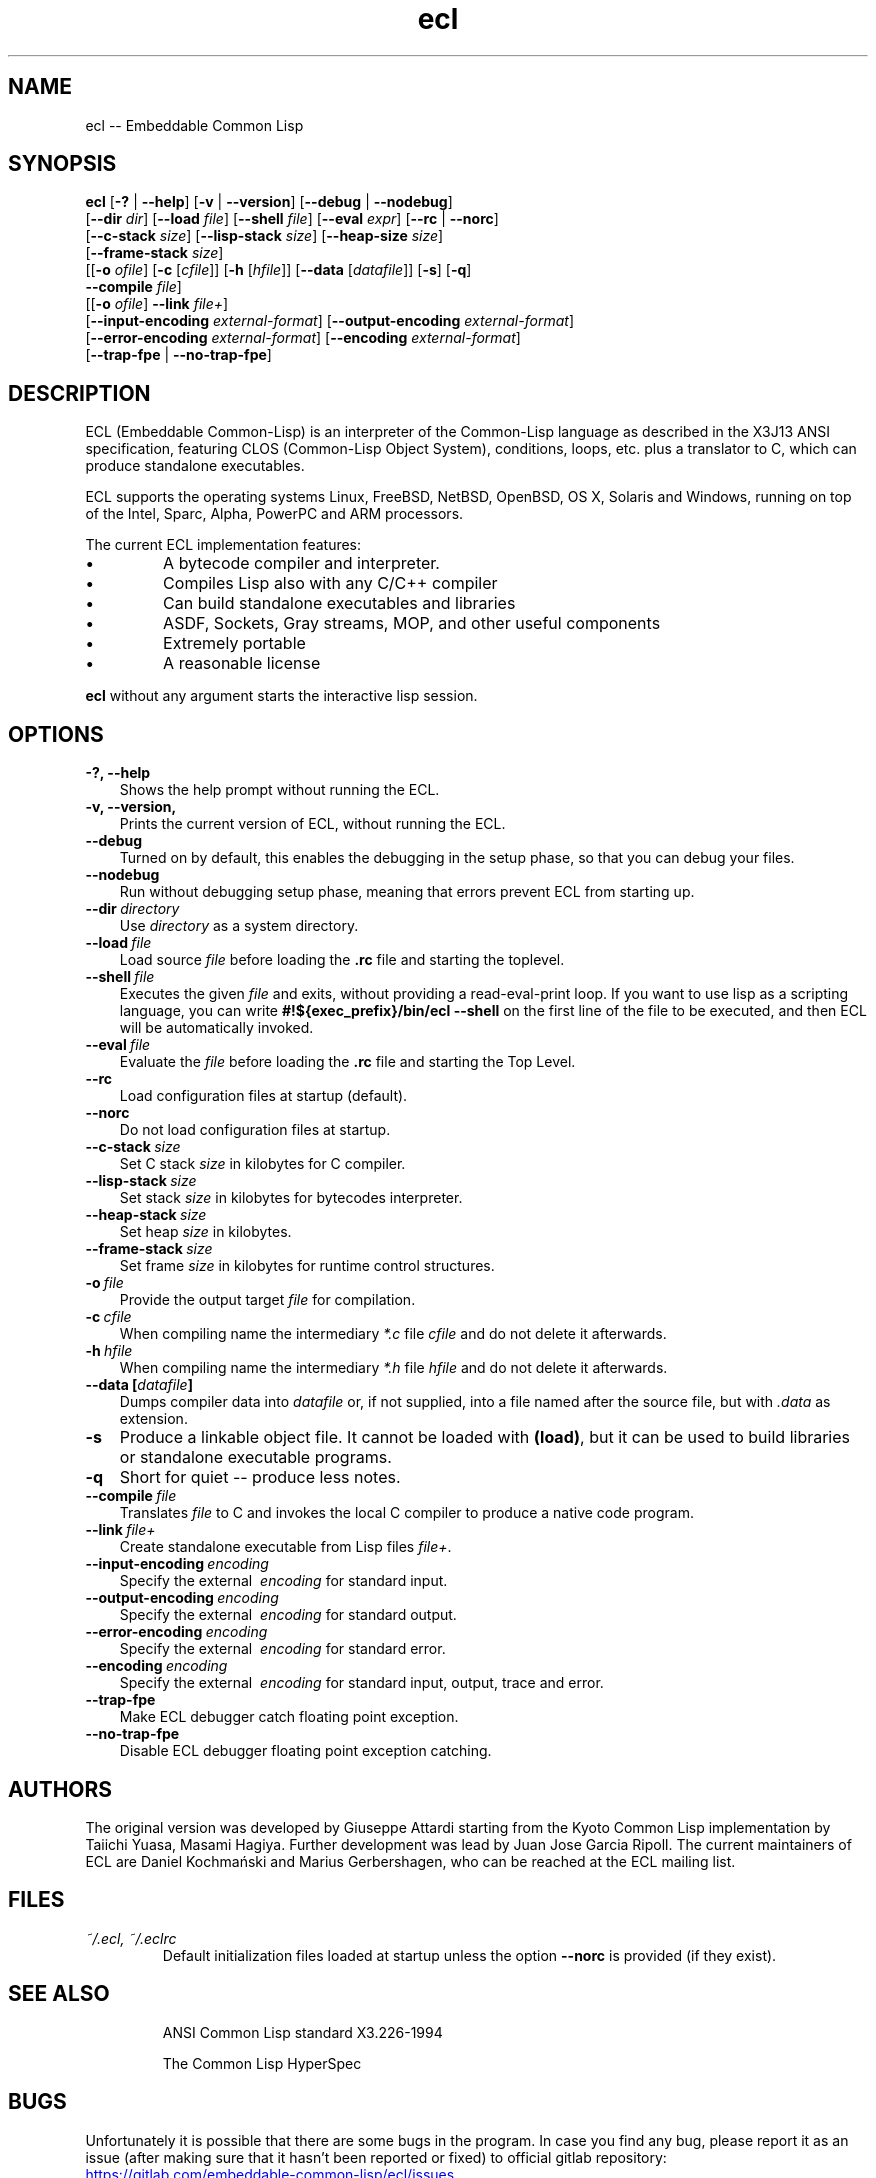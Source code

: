 .TH ecl 1 2021-02-01

.SH NAME
ecl -- Embeddable Common Lisp

.SH SYNOPSIS

\fBecl\fP
[\fB-?\fP | \fB--help\fP]  [\fB-v\fP | \fB--version\fP] [\fB--debug\fP | \fB--nodebug\fP]
.br
[\fB--dir\fP \fIdir\fP] [\fB--load\fP \fIfile\fP] [\fB--shell\fP \fIfile\fP] [\fB--eval\fP \fIexpr\fP] [\fB--rc\fP | \fB--norc\fP]
.br
[\fB--c-stack\fP \fIsize\fP] [\fB--lisp-stack\fP \fIsize\fP] [\fB--heap-size\fP \fIsize\fP]
.br
[\fB--frame-stack\fP \fIsize\fP]
.br
[[\fB-o\fP \fIofile\fP] [\fB-c\fP [\fIcfile\fP]] [\fB-h\fP [\fIhfile\fP]] [\fB--data\fP [\fIdatafile\fP]] [\fB-s\fP] [\fB-q\fP]
.br
 \fB--compile\fP \fIfile\fP]
.br
[[\fB-o\fP \fIofile\fP] \fB--link\fP \fIfile+\fP]
.br
[\fB--input-encoding\fP \fIexternal-format\fP] [\fB--output-encoding\fP \fIexternal-format\fP]
.br
[\fB--error-encoding\fP \fIexternal-format\fP] [\fB--encoding\fP \fIexternal-format\fP]
.br
[\fB--trap-fpe\fP | \fB--no-trap-fpe\fP]
.br

\" \fBDEPRECATION NOTE:\fP one-dash versions of long flags(e.g. \fB-eval\fP or \fB-data\fP) are deprecated; you should use two-dash versions (e.g. \fB--eval\fP or \fB--data\fP) now.

.SH DESCRIPTION

ECL (Embeddable Common-Lisp) is an interpreter of the Common-Lisp language as described in the
X3J13 ANSI specification, featuring CLOS (Common-Lisp Object System), conditions, loops,
etc. plus a translator to C, which can produce standalone executables.

ECL supports the operating systems Linux, FreeBSD, NetBSD, OpenBSD, OS\~X, Solaris and Windows,
running on top of the Intel, Sparc, Alpha, PowerPC and ARM processors.

.PP
The current ECL implementation features:
.IP \(bu
A bytecode compiler and interpreter.
.IP \(bu
Compiles Lisp also with any C/C++ compiler
.IP \(bu
Can build standalone executables and libraries
.IP \(bu
ASDF, Sockets, Gray streams, MOP, and other useful components
.IP \(bu
Extremely portable
.IP \(bu
A reasonable license
.PP
\fBecl\fP without any argument starts the interactive lisp session.

.SH OPTIONS
.TP 3
.B \-?, \-\-help
Shows the help prompt without running the ECL.
.TP 3
.B \-v, \-\-version,
Prints the current version of ECL, without running the ECL.
.TP 3
.B \-\-debug
Turned on by default, this enables the debugging in the setup phase,
so that you can debug your files.
.TP 3
.B \-\-nodebug
Run without debugging setup phase, meaning that errors prevent ECL from starting up.
.TP 3
.B \-\-dir\~\fIdirectory\fP
Use \fIdirectory\fP as a system directory.
.TP 3
.B \-\-load\~\fIfile\fP
Load source \fIfile\fP before loading the \fB.rc\fP file and starting the toplevel.
.TP 3
.B \-\-shell\~\fIfile\fP
Executes the given \fIfile\fP and exits, without providing a read-eval-print loop.
If you want to use lisp as a scripting language, you can write
.BR "#!${exec_prefix}/bin/ecl --shell"
on the first line of the file to be executed, and then ECL will be
automatically invoked.
.TP 3
.B \-\-eval\~\fIfile\fP
Evaluate the \fIfile\fP before loading the \fB.rc\fP file and starting the Top Level.
.TP 3
.B \-\-rc
Load configuration files at startup (default).
.TP 3
.B \-\-norc
Do not load configuration files at startup.
.TP 3
.B \-\-c\-stack\~\fIsize\fP
Set C stack \fIsize\fP in kilobytes for C compiler.
.TP 3
.B \-\-lisp\-stack\~\fIsize\fP
Set stack \fIsize\fP in kilobytes for bytecodes interpreter.
.TP 3
.B \-\-heap\-stack\~\fIsize\fP
Set heap \fIsize\fP in kilobytes.
.TP 3
.B \-\-frame\-stack\~\fIsize\fP
Set frame \fIsize\fP in kilobytes for runtime control structures.
.TP 3
.B \-o\~\fIfile\fP
Provide the output target \fIfile\fP for compilation.
.TP 3
.B \-c\~\fIcfile\fP
When compiling name the intermediary \fI*.c\fP file \fIcfile\fP and do not delete it afterwards.
.TP 3
.B \-h\~\fIhfile\fP
When compiling name the intermediary \fI*.h\fP file \fIhfile\fP and do not delete it afterwards.
.TP 3
.B \-\-data\~[\fIdatafile\fP]
Dumps compiler data into \fIdatafile\fP or, if not
supplied, into a file named after the source file, but
with \fI.data\fP as extension.
.TP 3
.B \-s
Produce a linkable object file. It cannot be loaded
with \fB(load)\fP, but it can be used to build libraries
or standalone executable programs.
.TP 3
.B \-q
Short for quiet -- produce less notes.
.TP 3
.B \-\-compile\~\fIfile\fP
Translates \fIfile\fP to C and invokes the local C compiler to produce
a native code program.
.TP 3
.B \-\-link\~\fIfile+\fP
Create standalone executable from Lisp files \fIfile+\fP.
.TP 3
.B \-\-input-encoding\~\fIencoding\fP
Specify the external \~\fIencoding\fP for standard input.
.TP 3
.B \-\-output-encoding\~\fIencoding\fP
Specify the external \~\fIencoding\fP for standard output.
.TP 3
.B \-\-error-encoding\~\fIencoding\fP
Specify the external \~\fIencoding\fP for standard error.
.TP 3
.B \-\-encoding\~\fIencoding\fP
Specify the external \~\fIencoding\fP for standard input, output, trace and error.
.TP 3
.B \-\-trap-fpe
Make ECL debugger catch floating point exception.
.TP 3
.B \-\-no-trap-fpe
Disable ECL debugger floating point exception catching.

.SH AUTHORS

The original version was developed by Giuseppe Attardi starting from
the Kyoto Common Lisp implementation by Taiichi Yuasa, Masami
Hagiya. Further development was lead by Juan Jose Garcia Ripoll.  The
current maintainers of ECL are Daniel Kochmański and Marius Gerbershagen,
who can be reached at the ECL mailing list.

.SH FILES

.TP
.I ~/.ecl, ~/.eclrc
Default initialization files loaded at startup unless the option \fB\-\-norc\fP
is provided (if they exist).

.SH SEE ALSO
.IP
ANSI Common Lisp standard X3.226-1994
.IP
The Common Lisp HyperSpec

.SH BUGS
Unfortunately it is possible that there are some bugs in the program.
In case you find any bug, please report it as an issue (after making sure that it hasn't been reported or fixed)
to official gitlab repository:
.UR https://gitlab.com/embeddable-common-lisp/ecl/issues
.UE
.

.SH LICENSE

This library is free software; you can redistribute it and/or modify it under
the terms of the GNU Lesser General Public License as published by the Free
Software Foundation; either version 2.1 of the License, or (at your option) any
later version.

This library is distributed in the hope that it will be useful, but WITHOUT ANY
WARRANTY; without even the implied warranty of MERCHANTABILITY or FITNESS FOR A
PARTICULAR PURPOSE.  See the GNU Lesser General Public License for more details.

You should have received a copy of the GNU Lesser General Public License along
with this library; if not, write to the Free Software Foundation, Inc., 51
Franklin Street, Fifth Floor, Boston, MA 02110-1301 USA

Please report bugs, comments, suggestions to the ecl mailing list:
.MT ecl-devel@common-lisp.net
.ME
(or use gitlab).
